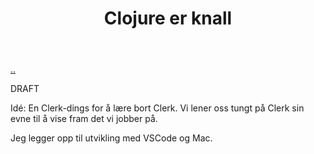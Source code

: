 :PROPERTIES:
:ID: 700da08a-2e4f-442f-aab5-5875132d773f
:END:
#+TITLE: Clojure er knall

[[file:..][..]]

DRAFT

Idé: En Clerk-dings for å lære bort Clerk.
Vi lener oss tungt på Clerk sin evne til å vise fram det vi jobber på.

Jeg legger opp til utvikling med VSCode og Mac.
